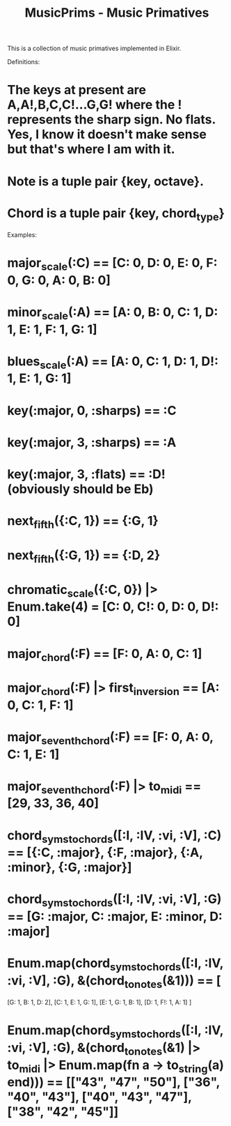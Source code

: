 #+TITLE: MusicPrims - Music Primatives

This is a collection of music primatives implemented in Elixir.

Definitions:

* The keys at present are A,A!,B,C,C!...G,G! where the ! represents the sharp sign. No flats. Yes, I know it doesn't make sense but that's where I am with it.

* Note is a tuple pair {key, octave}.

* Chord is a tuple pair {key, chord_type}


Examples:

* major_scale(:C) == [C: 0, D: 0, E: 0, F: 0, G: 0, A: 0, B: 0]
* minor_scale(:A) == [A: 0, B: 0, C: 1, D: 1, E: 1, F: 1, G: 1]
* blues_scale(:A) == [A: 0, C: 1, D: 1, D!: 1, E: 1, G: 1]
* key(:major, 0, :sharps) == :C
* key(:major, 3, :sharps) == :A
* key(:major, 3, :flats) == :D!  (obviously should be Eb)
* next_fifth({:C, 1}) == {:G, 1}
* next_fifth({:G, 1}) == {:D, 2}
* chromatic_scale({:C, 0}) |> Enum.take(4) = [C: 0, C!: 0, D: 0, D!: 0]
* major_chord(:F) == [F: 0, A: 0, C: 1]
* major_chord(:F) |> first_inversion == [A: 0, C: 1, F: 1]
* major_seventh_chord(:F) == [F: 0, A: 0, C: 1, E: 1]
* major_seventh_chord(:F) |> to_midi == [29, 33, 36, 40]
* chord_syms_to_chords([:I, :IV, :vi, :V], :C) == [{:C, :major}, {:F, :major}, {:A, :minor}, {:G, :major}]
* chord_syms_to_chords([:I, :IV, :vi, :V], :G) == [G: :major, C: :major, E: :minor, D: :major]
* Enum.map(chord_syms_to_chords([:I, :IV, :vi, :V], :G), &(chord_to_notes(&1))) == [
     [G: 1, B: 1, D: 2],
     [C: 1, E: 1, G: 1],
     [E: 1, G: 1, B: 1],
     [D: 1, F!: 1, A: 1]
   ]
* Enum.map(chord_syms_to_chords([:I, :IV, :vi, :V], :G), &(chord_to_notes(&1) |> to_midi |> Enum.map(fn a -> to_string(a) end))) == [["43", "47", "50"], ["36", "40", "43"], ["40", "43", "47"], ["38", "42", "45"]]
